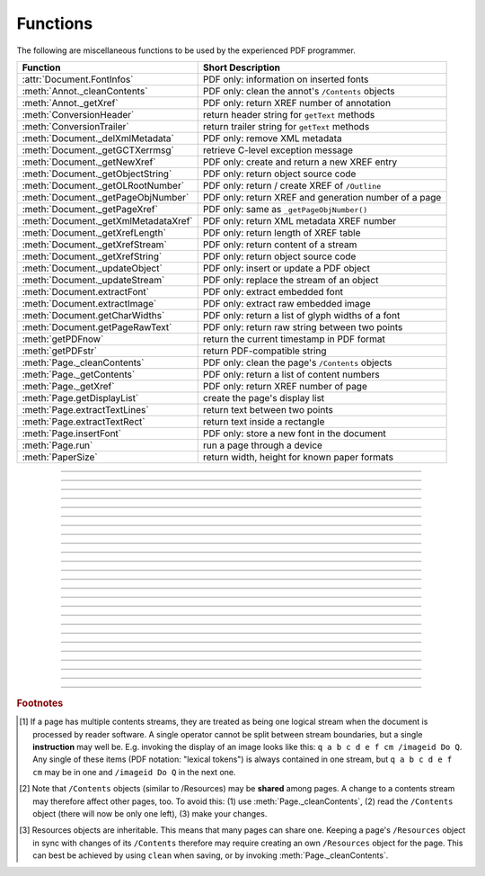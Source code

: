 ============
Functions
============
The following are miscellaneous functions to be used by the experienced PDF programmer.

==================================== ==============================================================
**Function**                         **Short Description**
==================================== ==============================================================
:attr:`Document.FontInfos`           PDF only: information on inserted fonts
:meth:`Annot._cleanContents`         PDF only: clean the annot's ``/Contents`` objects
:meth:`Annot._getXref`               PDF only: return XREF number of annotation
:meth:`ConversionHeader`             return header string for ``getText`` methods
:meth:`ConversionTrailer`            return trailer string for ``getText`` methods
:meth:`Document._delXmlMetadata`     PDF only: remove XML metadata
:meth:`Document._getGCTXerrmsg`      retrieve C-level exception message
:meth:`Document._getNewXref`         PDF only: create and return a new XREF entry
:meth:`Document._getObjectString`    PDF only: return object source code
:meth:`Document._getOLRootNumber`    PDF only: return / create XREF of ``/Outline``
:meth:`Document._getPageObjNumber`   PDF only: return XREF and generation number of a page
:meth:`Document._getPageXref`        PDF only: same as ``_getPageObjNumber()``
:meth:`Document._getXmlMetadataXref` PDF only: return XML metadata XREF number
:meth:`Document._getXrefLength`      PDF only: return length of XREF table
:meth:`Document._getXrefStream`      PDF only: return content of a stream
:meth:`Document._getXrefString`      PDF only: return object source code
:meth:`Document._updateObject`       PDF only: insert or update a PDF object
:meth:`Document._updateStream`       PDF only: replace the stream of an object
:meth:`Document.extractFont`         PDF only: extract embedded font
:meth:`Document.extractImage`        PDF only: extract raw embedded image
:meth:`Document.getCharWidths`       PDF only: return a list of glyph widths of a font
:meth:`Document.getPageRawText`      PDF only: return raw string between two points
:meth:`getPDFnow`                    return the current timestamp in PDF format
:meth:`getPDFstr`                    return PDF-compatible string
:meth:`Page._cleanContents`          PDF only: clean the page's ``/Contents`` objects
:meth:`Page._getContents`            PDF only: return a list of content numbers
:meth:`Page._getXref`                PDF only: return XREF number of page
:meth:`Page.getDisplayList`          create the page's display list
:meth:`Page.extractTextLines`        return text between two points
:meth:`Page.extractTextRect`         return text inside a rectangle
:meth:`Page.insertFont`              PDF only: store a new font in the document
:meth:`Page.run`                     run a page through a device
:meth:`PaperSize`                    return width, height for known paper formats
==================================== ==============================================================

   .. method:: PaperSize(s)

      Convenience function to return width and height of a known paper format code. These values are given in pixels for the standard resolution 72 pixels = 1 inch.
      
      Currently defined formats include A0 through A10, B0 through B10, C0 through C10, Card-4x6, Card-5x7, Commercial, Executive, Invoice, Ledger, Legal, Legal-13, Letter, Monarch and Tabloid-Extra, each in either portrait or landscape format.

      A format name must be supplied as a string (case insensitive), optionally suffixed with "-L" (landscape) or "-P" (portrait). No suffix defaults to portrait.

      :arg str s: a format name like ``"A4"`` or ``"letter-l"``.

      :rtype: tuple
      :returns: ``(width, height)`` of the paper format. For an unknown format ``(-1, -1)`` is returned. Esamples: ``PaperSize("A4")`` returns ``(595, 842)`` and ``PaperSize("letter-l")`` delivers ``(792, 612)``.

-----

   .. method:: getPDFnow()

      Convenience function to return the current local timestamp in PDF compatible format, e.g. ``D:20170501121525-04'00'`` for local datetime May 1, 2017, 12:15:25 in a timezone 4 hours westward of the UTC meridian.

      :rtype: str
      :returns: current local PDF timestamp.

-----

   .. method:: getPDFstr(obj, brackets = True)

      Make a PDF-compatible string: if ``obj`` contains code points ``ord(c) > 255``, then it will be converted to UTF-16BE as a hexadecimal character string like ``<feff...>``. Otherwise, if ``brackets = True``, it will enclose the argument in ``()`` replacing any characters with code points ``ord(c) > 127`` by their octal number ``\nnn`` prefixed with a backslash. If ``brackets = False``, then the string is returned unchanged.

      :arg obj: the object to convert
      :type obj: str or bytes or unicode

      :rtype: str
      :returns: PDF-compatible string enclosed in either ``()`` or ``<>``.

   .. method:: ConversionHeader(output = "text", filename = "UNKNOWN")

      Return the header string required to make a valid document out of page text outputs.

      :arg str output: type of document. Use the same as the output parameter of ``getText()``.

      :arg str filename: optional arbitrary name to use in output types "json" and "xml".

      :rtype: str


   .. method:: ConversionTrailer(output)

      Return the trailer string required to make a valid document out of page text outputs. See :meth:`Page.getText` for an example.

      :arg str output: type of document. Use the same as the output parameter of ``getText()``.

      :rtype: str

-----

   .. method:: Document._delXmlMetadata()

      Delete an object containing XML-based metadata from the PDF. (Py-) MuPDF does not support XML-based metadata. Use this if you want to make sure that the conventional metadata dictionary will be used exclusively. Many thirdparty PDF programs insert their own metadata in XML format and thus may override what you store in the conventional dictionary. This method deletes any such reference, and the corresponding PDF object will be deleted during next garbage collection of the file.

-----

   .. method:: Document._getXmlMetadataXref()

      Return he XML-based metadata object id from the PDF if present - also refer to :meth:`Document._delXmlMetadata`. You can use it to retrieve the content via :meth:`Document._getXrefStream` and then work with it using some XML software.

-----

   .. method:: Document._getPageObjNumber(pno)

      or

   .. method:: Document._getPageXref(pno)

       Return the XREF and generation number for a given page.

      :arg int pno: Page number (zero-based).

      :rtype: list
      :returns: XREF and generation number of page ``pno`` as a list ``[xref, gen]``.

-----

   .. method:: Page._getXref()

      Page version for ``_getPageObjNumber()`` only delivering the XREF (not the generation number).

-----

   .. method:: Page.run(dev, transform)

      Run a page through a device.

      :arg dev: Device, obtained from one of the :ref:`Device` constructors.
      :type dev: :ref:`Device`

      :arg transform: Transformation to apply to the page. Set it to :ref:`Identity` if no transformation is desired.
      :type transform: :ref:`Matrix`

-----

   .. method:: Page.insertFont(fontname = "Helvetica", fontfile = None, idx = 0, set_simple = False)

      Store a new font for the page and return its XREF. If the page already references this font, it is a no-operation and just the XREF is returned.

      :arg str fontname: The reference name of the font. If the name does not occur in :meth:`Page.getFontList`, then this must be either the name of one of the :ref:`Base-14-Fonts`, or ``fontfile`` must also be given. Following this method, font name prefixed with a slash "/" can be used to refer to the font in text insertions. If it appears in the list, the method ignores all other parameters and exits with the xref number.

      :arg str fontfile: font file name. This file will be embedded in the PDF.

      :arg int idx: index of the font in the given file. Has no meaning and is ingored if ``fontfile`` is not specified. Default is zero. An invalid index will cause an exception.
      
            .. note::  Certain font files can contain more than one font. This parameter can be used to select the right one. PyMuPDF has no way to tell whether the font file indeed contains a font for any non-zero index.

            .. caution:: Only the first choice of ``idx`` will be honored - subsequent specifications are ignored.

      :arg bool set_simple: When inserting from a font file, a "Type0" font will be installed by default. This option causes the font to be installed as a simple font instead. Only 1-byte characters will then be presented correctly, others will appear as "?" (question mark).

            .. caution:: Only the first choice of ``set_simple`` will be honored. Subsequent specifications are ignored.

      :rtype: int
      :returns: the XREF of the font. PyMuPDF records inserted fonts in two places:
      
            1. An inserted font will appear in :meth:`Page.getFontList()`.
            2. :attr:`Document.FontInfos` records information about all fonts that have been inserted by this method on a document-wide basis.

-----

   .. method:: Page.getDisplayList()

      Run a page through a list device and return its display list.

      :rtype: :ref:`DisplayList`
      :returns: the display list of the page.

-----

   .. method:: Page._getContents()

      Return a list of XREF numbers of ``/Contents`` objects belongig to the page. The length of this list will always be at least one.

      :rtype: list
      :returns: a list of XREF integers.

      Each page has one or more associated contents objects (streams) which contain PDF operator syntax describing what appears where on the page (like text or images, etc. See the :ref:`AdobeManual`, chapter "Operator Summary", page 985). This function only enumerates the XREF number(s) of such objects. To get the actual stream source, use function :meth:`Document._getXrefStream` with one of the numbers in this list. Use :meth:`Document._updateStream` to replace the content [#f1]_ [#f2]_.

-----

   .. method:: Page._cleanContents()

      Clean all ``/Contents`` objects associated with this page (including contents of all annotations). "Cleaning" includes syntactical corrections, standardizations and "pretty printing" of the contents stream. If a page has several contents objects, they will be combined into one. Any discrepancies between ``/Contents`` and ``/Resources`` objects are also resolved / corrected. Note that the resulting contents stream will be stored uncompressed (if you do not specify ``deflate`` on save). See :meth:`Page._getContents` for more details.

      :rtype: int
      :returns: 0 on success.

-----

   .. method:: Annot._getXref()

      Return the xref number of an annotation.

      :rtype: int
      :returns: XREF number of the annotation.

-----

   .. method:: Annot._cleanContents()

      Clean the ``/Contents`` streams associated with the annotation. This is the same type of action :meth:`Page._cleanContents` performs - just restricted to this annotation.

      :rtype: int
      :returns: 0 if successful (exception raised otherwise).

-----

   .. method:: Document.getCharWidths(xref = 0, limit = 256)

      Return a list of character glyphs and their widths for a font that is present in the document. A font must be specified by its PDF cross reference number ``xref``. This function is called automatically from :meth:`Page.insertText` and :meth:`Page.insertTextbox`. So you should rarely need to do this yourself.

      :arg int xref: cross reference number of a font embedded in the PDF. To find a font xref, use e.g. ``doc.getPageFontList(pno)`` of page number ``pno`` and take the first entry of one of the returned list entries.

      :arg int limit: limits the number of returned entries. The default of 256 is enforced for all fonts that only support 1-byte characters, so-called "simple fonts" (checked by this method). All :ref:`Base-14-Fonts` are simple fonts.

      :rtype: list
      :returns: a list of ``limit`` tuples. Each character ``c`` has an entry  ``(g, w)`` in this list with an index of ``ord(c)``. Entry ``g`` (integer) of the tuple is the glyph id of the character, and float ``w`` is its normalized width. The actual width for some fontsize can be calculated as ``w * fontsize``. For simple fonts, the ``g`` entry can always be safely ignored. In all other cases ``g`` is the basis for graphically representing ``c``.

      This function calculates the pixel width of a string called ``text``::

       def pixlen(text, widthlist, fontsize):
       try:
           return sum([widthlist[ord(c)] for c in text]) * fontsize
       except IndexError:
           m = max([ord(c) for c in text])
           raise ValueError:("max. code point found: %i, increase limit" % m)


-----

   .. method:: Document.getPageRawText(pno, p1, p2)

      Return lines of raw text contained between a pair of points.

      :arg int pno: page number.

      :arg p1: Text delimiter point.
      :type p1: :ref:`Point`

      :arg p2: Text delimiter point.
      :type p2: :ref:`Point`

      :rtype: string
      :returns: see the page version of this mehod.

-----

   .. method:: Page.extractTextLines(p1, p2)

      Return lines of text contained between a pair of points.

      :arg p1: text delimiter point.
      :type p1: :ref:`Point`

      :arg p2: text delimiter point.
      :type p2: :ref:`Point`

      :rtype: str
      :returns: text lines between the two points (UTF-8 encoded).

-----

   .. method:: Page.extractTextRect(rect)

      Return lines of text contained in a rectangle.

      :arg rect: rectangle.
      :type rect: :ref:`Rect`

      :rtype: str
      :returns: text occurring inside the rectangle.

-----

   .. method:: Document._getObjectString(xref)

   .. method:: Document._getXrefString(xref)

      Return the string ("source code") representing an arbitrary object. For stream objects, only the non-stream part is returned. To get the stream content, use :meth:`_getXrefStream`.

      :arg int xref: XREF number.

      :rtype: string
      :returns: the string defining the object identified by ``xref``.

-----

   .. method:: Document._getGCTXerrmsg()

      Retrieve exception message text issued by PyMuPDF's low-level code. This in most cases, but not always, are MuPDF messages. This string will never be cleared - only overwritten as needed. Only rely on it if a ``RuntimeError`` had been raised.

      :rtype: str
      :returns: last C-level error message on occasion of a ``RuntimeError`` exception.

-----

   .. method:: Document._getNewXref()

      Increase the XREF by one entry and return that number. This can then be used to insert a new object.

      :rtype: int
      :returns: the number of the new XREF entry.

-----

   .. method:: Document._updateObject(xref, obj_str, page = None)

      Associate the object identified by string ``obj_str`` with the XREF number ``xref``, which must already exist. If ``xref`` pointed to an existing object, this will be replaced with the new object. If a page object is specified, links and other annotations of this page will be reloaded after the object has been updated.

      :arg int xref: XREF number.

      :arg str obj_str: a string containing a valid PDF object definition.

      :arg page: a page object. If provided, indicates, that annotations of this page should be refreshed (reloaded) to reflect changes incurred with links and / or annotations.
      :type page: :ref:`Page`

      :rtype: int
      :returns: zero if successful, otherwise an exception will be raised.

-----

   .. method:: Document._getXrefLength()

      Return length of XREF table.

      :rtype: int
      :returns: the number of entries in the XREF table.

-----

   .. method:: Document._getXrefStream(xref)

      Return decompressed content stream of the object referenced by ``xref``. If the object has / is no stream, an exception is raised.

      :arg int xref: XREF number.
      
      :rtype: bytes
      :returns: the (decompressed) stream of the object.

-----

   .. method:: Document._updateStream(xref, stream, new = False)

      Replace the stream of an object identified by ``xref``. If the object has no stream, an exception is raised unless ``new = True`` is used. The function automatically performs a compress operation ("deflate").

      :arg int xref: XREF number.
      
      :arg bytes stream: the new content of the stream. May also be type ``bytearray``.
      
      :arg bool new: whether to force accepting the stream, and thus turning ``xref`` into a stream object.

      This method is intended to manipulate streams containing PDF operator syntax (see pp. 985 of the :ref:`AdobeManual`) as it is the case for e.g. page content streams.
      
      If you update a contents stream, you should use save parameter ``clean = True``. This ensures consistency between PDF operator source and the object structure.
      
      Example: Let us assume that you no longer want a certain image appear on a page. This can be achieved by deleting [#f2]_ the respective reference in its contents source(s) - and indeed: the image will be gone after reloading the page. But the page's ``/Resources`` object would still [#f3]_ show the image as being referenced by the page. This save option will clean up any such mismatches.

-----

   .. method:: Document._getOLRootNumber()

       Return XREF number of the /Outlines root object (this is **not** the first outline entry!). If this object does not exist, a new one will be created.

      :rtype: int
      :returns: XREF number of the **/Outlines** root object.

   .. method:: Document.extractImage(xref = 0)

      PDF Only: Extract raw image data.

      :arg int xref: cross reference number of an image object. If outside valid xref range, an exception is raised. If the xref is not an image or other errors occur, an empty bytes object ``b''`` is returned.

      :rtype: bytes
      :returns: The embedded image data. This is returned as is - no attempt is undertaken to interpret or convert the data. Can be used as input for a number of PyMuPDF functions (like pixmap creation or the ``stream`` \-parameter of :meth:`Page.insertImage`) or for other image processors like PIL.

      .. note:: You can also use this method for diagnostic purposes: creating a pixmap or a PIL image directly from this output will reflect the original image properties (width, height, format, bpc, etc.). These can be compared with the PDF object definition as shown in the PDF source, or the output of :meth:`Document.getPageImageList`. Another possible use would be outputting PDF images in their original format (e.g. JPEG, TIFF, GIF, etc.) by using PIL, and not necessarily converting them all to PNG.

   .. method:: Document.extractFont(xref, info_only = False)

      PDF Only: Return an embedded font file's data and appropriate file extension. This can be used to store the font as an external file. The method does not throw exceptions (other than via checking for PDF).

      :arg int xref: PDF object number of the font to extract.
      :arg bool info_only: only return font information, not the buffer. To be used for information-only purposes, saves allocation of large buffer areas.

      :rtype: tuple
      :returns: a tuple ``(basename, ext, subtype, buffer)``, where ``ext`` is a 3-byte suggested file extension (*str*), ``basename`` is the font's name (*str*), ``subtype`` is the font's type (e.g. "Type1") and ``buffer`` is a bytes object containing the font file's content (or ``b""``). For possible extension values and their meaning see :ref:`FontExtensions`. Return details on error:

            * ``("", "", "", b"")`` - invalid xref or xref is not a (valid) font object.
            * ``(basename, "n/a", "Type1", b"")`` - ``basename`` is one of the :ref:`Base-14-Fonts`, which cannot be extracted.

      Example:

      >>> # store font as an external file
      >>> name, ext, buffer = doc.extractFont(4711)
      >>> # assuming buffer is not None:
      >>> ofile = open(name + "." + ext, "wb")
      >>> ofile.write(buffer)
      >>> ofile.close()

      .. caution:: The basename is returned unchanged from the PDF. So it may contain characters (such as blanks) which disqualify it as a valid filename for your operating system. Take appropriate action.

      .. note: The returned ``basename`` in general is **not** the original file name, but probably has some similarity.

   .. attribute:: Document.FontInfos

       Contains following information for any font inserted via :meth:`Page.insertFont`:

       * xref *(int)* - XREF number of the ``/Type/Font`` object.
       * info *(dict)* - detail font information with the following keys:

            * name *(str)* - name of the basefont
            * idx *(int)* - index number for multi-font files
            * type *(str)* - font type (like "TrueType", "Type0", etc.)
            * ext *(str)* - extension to be used, when font is extracted to a file (see :ref:`FontExtensions`).
            * glyphs (*list*) - list of glyph numbers and widths (filled by textinsertion methods).

      :rtype: list

.. rubric:: Footnotes

.. [#f1] If a page has multiple contents streams, they are treated as being one logical stream when the document is processed by reader software. A single operator cannot be split between stream boundaries, but a single **instruction** may well be. E.g. invoking the display of an image looks like this: ``q a b c d e f cm /imageid Do Q``. Any single of these items (PDF notation: "lexical tokens") is always contained in one stream, but ``q a b c d e f cm`` may be in one and ``/imageid Do Q`` in the next one.
.. [#f2] Note that ``/Contents`` objects (similar to /Resources) may be **shared** among pages. A change to a contents stream may therefore affect other pages, too. To avoid this: (1) use :meth:`Page._cleanContents`, (2) read the ``/Contents`` object (there will now be only one left), (3) make your changes.
.. [#f3] Resources objects are inheritable. This means that many pages can share one. Keeping a page's ``/Resources`` object in sync with changes of its ``/Contents`` therefore may require creating an own ``/Resources`` object for the page. This can best be achieved by using ``clean`` when saving, or by invoking :meth:`Page._cleanContents`.
